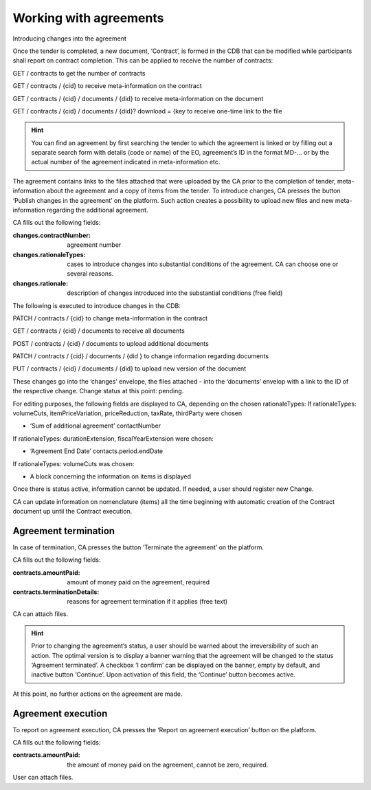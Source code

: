 .. _agreements:

Working with agreements
=======================

Introducing changes into the agreement

Once the tender is completed, a new document, ‘Contract’, is formed in the CDB that can be modified while participants shall report on contract completion. This can be applied to receive the number of contracts:

GET / contracts to get the number of contracts

GET / contracts / {cid} to receive meta-information on the contract

GET / contracts / {cid} / documents / {did} to receive meta-information on the document

GET / contracts / {cid} / documents / {did}? download = {key to receive one-time link to the file

.. hint:: 
         You can find an agreement by first searching the tender to which the agreement is linked or by filling out a separate search form with details (code or name) of the EO, agreement’s ID in the format MD-... or by the actual number of the agreement indicated in meta-information etc.

The agreement contains links to the files attached that were uploaded by the CA prior to the completion of tender, meta-information about the agreement and a copy of items from the tender.
To introduce changes, CA presses the button ‘Publish changes in the agreement’ on the platform. Such action creates a possibility to upload new files and new meta-information regarding the additional agreement.

CA fills out the following fields:

:changes.contractNumber: 
   agreement number

:changes.rationaleTypes: 
   cases to introduce changes into substantial conditions of the agreement. CA can choose one or several reasons.

:changes.rationale: 
   description of changes introduced into the substantial conditions (free field)

The following is executed to introduce changes in the CDB:

PATCH / contracts / {cid} to change meta-information in the contract

GET / contracts / {cid} / documents to receive all documents

POST / contracts / {cid} / documents to upload additional documents

PATCH / contracts / {cid} / documents / {did } to change information regarding documents

PUT / contracts / {cid} / documents / {did} to upload new version of the document

These changes go into the ‘changes’ envelope, the files attached - into the ‘documents’ envelop with a link to the ID of the respective change. Change status at this point: pending.

For editing purposes, the following fields are displayed to CA, depending on the chosen rationaleTypes:
If rationaleTypes: volumeCuts, itemPriceVariation, priceReduction, taxRate, thirdParty were chosen

* ‘Sum of additional agreement’ contactNumber

If rationaleTypes: durationExtension, fiscalYearExtension were chosen:

* ‘Agreement End Date’ contacts.period.endDate

If rationaleTypes: volumeCuts was chosen:

* A block concerning the information on items is displayed

Once there is status active, information cannot be updated. If needed, a user should register new Change.

CA can update information on nomenclature (items) all the time beginning with automatic creation of the Contract document up until the Contract execution.

Agreement termination
---------------------

In case of termination, CA presses the button ‘Terminate the agreement’  on the platform.

CA fills out the following fields:

:contracts.amountPaid: 
   amount of money paid on the agreement, required

:contracts.terminationDetails: 
   reasons for agreement termination if it applies (free text)

CA can attach files.

.. hint::
         Prior to changing the agreement’s status, a user should be warned about the irreversibility of such an action. The optimal version is to display a banner warning that the agreement will be changed to the status ‘Agreement terminated’. A checkbox ‘I confirm’ can be displayed on the banner, empty by default, and inactive button ‘Continue’. Upon activation of this field, the ‘Continue’ button becomes active.

At this point, no further actions on the agreement are made.

Agreement execution
-------------------

To report on agreement execution, CA presses the ‘Report on agreement execution’ button on the platform.

CA fills out the following fields:

:contracts.amountPaid: 
   the amount of money paid on the agreement, cannot be zero, required.

User can attach files.










